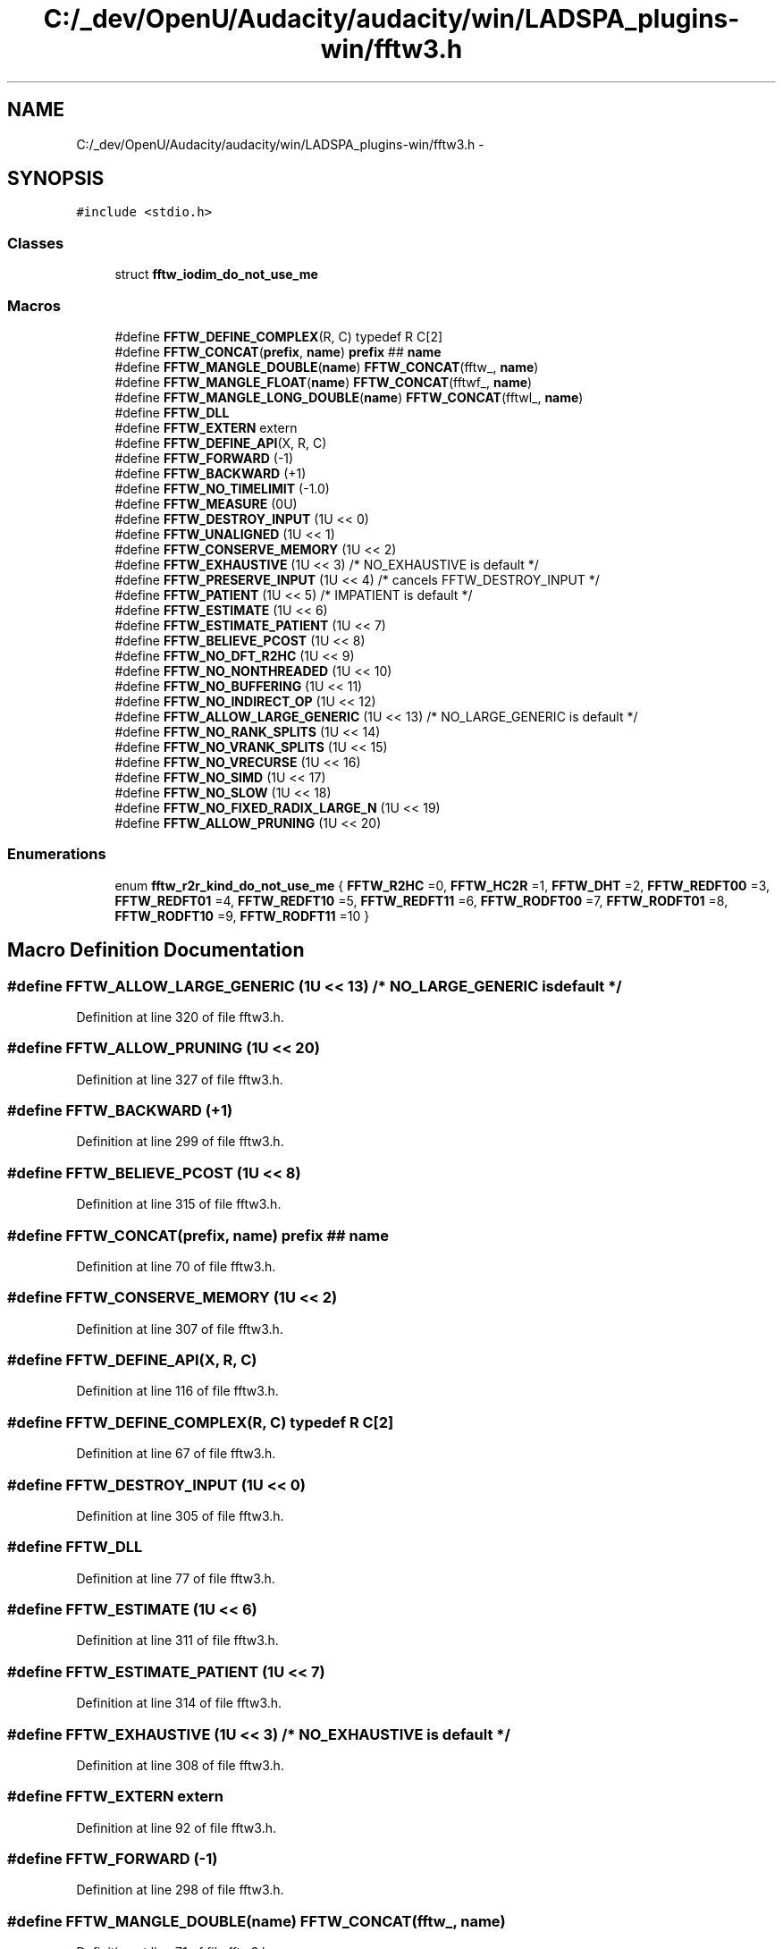 .TH "C:/_dev/OpenU/Audacity/audacity/win/LADSPA_plugins-win/fftw3.h" 3 "Thu Apr 28 2016" "Audacity" \" -*- nroff -*-
.ad l
.nh
.SH NAME
C:/_dev/OpenU/Audacity/audacity/win/LADSPA_plugins-win/fftw3.h \- 
.SH SYNOPSIS
.br
.PP
\fC#include <stdio\&.h>\fP
.br

.SS "Classes"

.in +1c
.ti -1c
.RI "struct \fBfftw_iodim_do_not_use_me\fP"
.br
.in -1c
.SS "Macros"

.in +1c
.ti -1c
.RI "#define \fBFFTW_DEFINE_COMPLEX\fP(R,  C)   typedef R C[2]"
.br
.ti -1c
.RI "#define \fBFFTW_CONCAT\fP(\fBprefix\fP,  \fBname\fP)   \fBprefix\fP ## \fBname\fP"
.br
.ti -1c
.RI "#define \fBFFTW_MANGLE_DOUBLE\fP(\fBname\fP)   \fBFFTW_CONCAT\fP(fftw_, \fBname\fP)"
.br
.ti -1c
.RI "#define \fBFFTW_MANGLE_FLOAT\fP(\fBname\fP)   \fBFFTW_CONCAT\fP(fftwf_, \fBname\fP)"
.br
.ti -1c
.RI "#define \fBFFTW_MANGLE_LONG_DOUBLE\fP(\fBname\fP)   \fBFFTW_CONCAT\fP(fftwl_, \fBname\fP)"
.br
.ti -1c
.RI "#define \fBFFTW_DLL\fP"
.br
.ti -1c
.RI "#define \fBFFTW_EXTERN\fP   extern"
.br
.ti -1c
.RI "#define \fBFFTW_DEFINE_API\fP(X,  R,  C)  "
.br
.ti -1c
.RI "#define \fBFFTW_FORWARD\fP   (\-1)"
.br
.ti -1c
.RI "#define \fBFFTW_BACKWARD\fP   (+1)"
.br
.ti -1c
.RI "#define \fBFFTW_NO_TIMELIMIT\fP   (\-1\&.0)"
.br
.ti -1c
.RI "#define \fBFFTW_MEASURE\fP   (0U)"
.br
.ti -1c
.RI "#define \fBFFTW_DESTROY_INPUT\fP   (1U << 0)"
.br
.ti -1c
.RI "#define \fBFFTW_UNALIGNED\fP   (1U << 1)"
.br
.ti -1c
.RI "#define \fBFFTW_CONSERVE_MEMORY\fP   (1U << 2)"
.br
.ti -1c
.RI "#define \fBFFTW_EXHAUSTIVE\fP   (1U << 3) /* NO_EXHAUSTIVE is default */"
.br
.ti -1c
.RI "#define \fBFFTW_PRESERVE_INPUT\fP   (1U << 4) /* cancels FFTW_DESTROY_INPUT */"
.br
.ti -1c
.RI "#define \fBFFTW_PATIENT\fP   (1U << 5) /* IMPATIENT is default */"
.br
.ti -1c
.RI "#define \fBFFTW_ESTIMATE\fP   (1U << 6)"
.br
.ti -1c
.RI "#define \fBFFTW_ESTIMATE_PATIENT\fP   (1U << 7)"
.br
.ti -1c
.RI "#define \fBFFTW_BELIEVE_PCOST\fP   (1U << 8)"
.br
.ti -1c
.RI "#define \fBFFTW_NO_DFT_R2HC\fP   (1U << 9)"
.br
.ti -1c
.RI "#define \fBFFTW_NO_NONTHREADED\fP   (1U << 10)"
.br
.ti -1c
.RI "#define \fBFFTW_NO_BUFFERING\fP   (1U << 11)"
.br
.ti -1c
.RI "#define \fBFFTW_NO_INDIRECT_OP\fP   (1U << 12)"
.br
.ti -1c
.RI "#define \fBFFTW_ALLOW_LARGE_GENERIC\fP   (1U << 13) /* NO_LARGE_GENERIC is default */"
.br
.ti -1c
.RI "#define \fBFFTW_NO_RANK_SPLITS\fP   (1U << 14)"
.br
.ti -1c
.RI "#define \fBFFTW_NO_VRANK_SPLITS\fP   (1U << 15)"
.br
.ti -1c
.RI "#define \fBFFTW_NO_VRECURSE\fP   (1U << 16)"
.br
.ti -1c
.RI "#define \fBFFTW_NO_SIMD\fP   (1U << 17)"
.br
.ti -1c
.RI "#define \fBFFTW_NO_SLOW\fP   (1U << 18)"
.br
.ti -1c
.RI "#define \fBFFTW_NO_FIXED_RADIX_LARGE_N\fP   (1U << 19)"
.br
.ti -1c
.RI "#define \fBFFTW_ALLOW_PRUNING\fP   (1U << 20)"
.br
.in -1c
.SS "Enumerations"

.in +1c
.ti -1c
.RI "enum \fBfftw_r2r_kind_do_not_use_me\fP { \fBFFTW_R2HC\fP =0, \fBFFTW_HC2R\fP =1, \fBFFTW_DHT\fP =2, \fBFFTW_REDFT00\fP =3, \fBFFTW_REDFT01\fP =4, \fBFFTW_REDFT10\fP =5, \fBFFTW_REDFT11\fP =6, \fBFFTW_RODFT00\fP =7, \fBFFTW_RODFT01\fP =8, \fBFFTW_RODFT10\fP =9, \fBFFTW_RODFT11\fP =10 }"
.br
.in -1c
.SH "Macro Definition Documentation"
.PP 
.SS "#define FFTW_ALLOW_LARGE_GENERIC   (1U << 13) /* NO_LARGE_GENERIC is default */"

.PP
Definition at line 320 of file fftw3\&.h\&.
.SS "#define FFTW_ALLOW_PRUNING   (1U << 20)"

.PP
Definition at line 327 of file fftw3\&.h\&.
.SS "#define FFTW_BACKWARD   (+1)"

.PP
Definition at line 299 of file fftw3\&.h\&.
.SS "#define FFTW_BELIEVE_PCOST   (1U << 8)"

.PP
Definition at line 315 of file fftw3\&.h\&.
.SS "#define FFTW_CONCAT(\fBprefix\fP, \fBname\fP)   \fBprefix\fP ## \fBname\fP"

.PP
Definition at line 70 of file fftw3\&.h\&.
.SS "#define FFTW_CONSERVE_MEMORY   (1U << 2)"

.PP
Definition at line 307 of file fftw3\&.h\&.
.SS "#define FFTW_DEFINE_API(X, R, C)"

.PP
Definition at line 116 of file fftw3\&.h\&.
.SS "#define FFTW_DEFINE_COMPLEX(R, C)   typedef R C[2]"

.PP
Definition at line 67 of file fftw3\&.h\&.
.SS "#define FFTW_DESTROY_INPUT   (1U << 0)"

.PP
Definition at line 305 of file fftw3\&.h\&.
.SS "#define FFTW_DLL"

.PP
Definition at line 77 of file fftw3\&.h\&.
.SS "#define FFTW_ESTIMATE   (1U << 6)"

.PP
Definition at line 311 of file fftw3\&.h\&.
.SS "#define FFTW_ESTIMATE_PATIENT   (1U << 7)"

.PP
Definition at line 314 of file fftw3\&.h\&.
.SS "#define FFTW_EXHAUSTIVE   (1U << 3) /* NO_EXHAUSTIVE is default */"

.PP
Definition at line 308 of file fftw3\&.h\&.
.SS "#define FFTW_EXTERN   extern"

.PP
Definition at line 92 of file fftw3\&.h\&.
.SS "#define FFTW_FORWARD   (\-1)"

.PP
Definition at line 298 of file fftw3\&.h\&.
.SS "#define FFTW_MANGLE_DOUBLE(\fBname\fP)   \fBFFTW_CONCAT\fP(fftw_, \fBname\fP)"

.PP
Definition at line 71 of file fftw3\&.h\&.
.SS "#define FFTW_MANGLE_FLOAT(\fBname\fP)   \fBFFTW_CONCAT\fP(fftwf_, \fBname\fP)"

.PP
Definition at line 72 of file fftw3\&.h\&.
.SS "#define FFTW_MANGLE_LONG_DOUBLE(\fBname\fP)   \fBFFTW_CONCAT\fP(fftwl_, \fBname\fP)"

.PP
Definition at line 73 of file fftw3\&.h\&.
.SS "#define FFTW_MEASURE   (0U)"

.PP
Definition at line 304 of file fftw3\&.h\&.
.SS "#define FFTW_NO_BUFFERING   (1U << 11)"

.PP
Definition at line 318 of file fftw3\&.h\&.
.SS "#define FFTW_NO_DFT_R2HC   (1U << 9)"

.PP
Definition at line 316 of file fftw3\&.h\&.
.SS "#define FFTW_NO_FIXED_RADIX_LARGE_N   (1U << 19)"

.PP
Definition at line 326 of file fftw3\&.h\&.
.SS "#define FFTW_NO_INDIRECT_OP   (1U << 12)"

.PP
Definition at line 319 of file fftw3\&.h\&.
.SS "#define FFTW_NO_NONTHREADED   (1U << 10)"

.PP
Definition at line 317 of file fftw3\&.h\&.
.SS "#define FFTW_NO_RANK_SPLITS   (1U << 14)"

.PP
Definition at line 321 of file fftw3\&.h\&.
.SS "#define FFTW_NO_SIMD   (1U << 17)"

.PP
Definition at line 324 of file fftw3\&.h\&.
.SS "#define FFTW_NO_SLOW   (1U << 18)"

.PP
Definition at line 325 of file fftw3\&.h\&.
.SS "#define FFTW_NO_TIMELIMIT   (\-1\&.0)"

.PP
Definition at line 301 of file fftw3\&.h\&.
.SS "#define FFTW_NO_VRANK_SPLITS   (1U << 15)"

.PP
Definition at line 322 of file fftw3\&.h\&.
.SS "#define FFTW_NO_VRECURSE   (1U << 16)"

.PP
Definition at line 323 of file fftw3\&.h\&.
.SS "#define FFTW_PATIENT   (1U << 5) /* IMPATIENT is default */"

.PP
Definition at line 310 of file fftw3\&.h\&.
.SS "#define FFTW_PRESERVE_INPUT   (1U << 4) /* cancels FFTW_DESTROY_INPUT */"

.PP
Definition at line 309 of file fftw3\&.h\&.
.SS "#define FFTW_UNALIGNED   (1U << 1)"

.PP
Definition at line 306 of file fftw3\&.h\&.
.SH "Enumeration Type Documentation"
.PP 
.SS "enum \fBfftw_r2r_kind_do_not_use_me\fP"

.PP
\fBEnumerator\fP
.in +1c
.TP
\fB\fIFFTW_R2HC \fP\fP
.TP
\fB\fIFFTW_HC2R \fP\fP
.TP
\fB\fIFFTW_DHT \fP\fP
.TP
\fB\fIFFTW_REDFT00 \fP\fP
.TP
\fB\fIFFTW_REDFT01 \fP\fP
.TP
\fB\fIFFTW_REDFT10 \fP\fP
.TP
\fB\fIFFTW_REDFT11 \fP\fP
.TP
\fB\fIFFTW_RODFT00 \fP\fP
.TP
\fB\fIFFTW_RODFT01 \fP\fP
.TP
\fB\fIFFTW_RODFT10 \fP\fP
.TP
\fB\fIFFTW_RODFT11 \fP\fP
.PP
Definition at line 95 of file fftw3\&.h\&.
.SH "Author"
.PP 
Generated automatically by Doxygen for Audacity from the source code\&.
